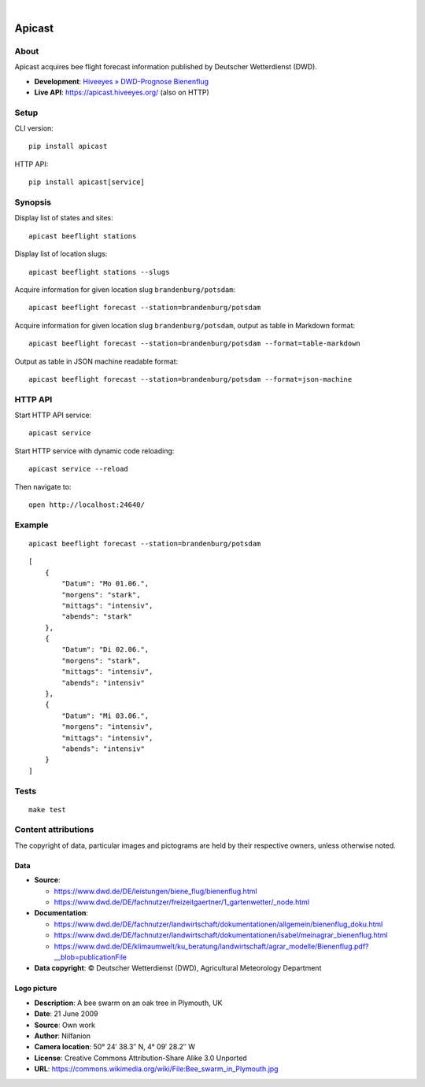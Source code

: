 .. image:: https://github.com/hiveeyes/apicast/workflows/Tests/badge.svg
    :target: https://github.com/hiveeyes/apicast/actions?workflow=Tests

.. image:: https://codecov.io/gh/hiveeyes/apicast/branch/main/graph/badge.svg
    :target: https://codecov.io/gh/hiveeyes/apicast
    :alt: Test suite code coverage

.. image:: https://img.shields.io/pypi/pyversions/apicast.svg
    :target: https://python.org

.. image:: https://img.shields.io/pypi/v/apicast.svg
    :target: https://pypi.org/project/apicast/

.. image:: https://img.shields.io/pypi/status/apicast.svg
    :target: https://pypi.org/project/apicast/

.. image:: https://img.shields.io/pypi/l/apicast.svg
    :target: https://pypi.org/project/apicast/

.. image:: https://static.pepy.tech/badge/apicast/month
    :target: https://pepy.tech/project/apicast

|

#######
Apicast
#######


*****
About
*****

Apicast acquires bee flight forecast information published by Deutscher Wetterdienst (DWD).

- **Development**: `Hiveeyes » DWD-Prognose Bienenflug`_
- **Live API**: https://apicast.hiveeyes.org/ (also on HTTP)


*****
Setup
*****

CLI version::

    pip install apicast

HTTP API::

    pip install apicast[service]


********
Synopsis
********

Display list of states and sites::

    apicast beeflight stations

Display list of location slugs::

    apicast beeflight stations --slugs

Acquire information for given location slug ``brandenburg/potsdam``::

    apicast beeflight forecast --station=brandenburg/potsdam

Acquire information for given location slug ``brandenburg/potsdam``, output as table in Markdown format::

    apicast beeflight forecast --station=brandenburg/potsdam --format=table-markdown

Output as table in JSON machine readable format::

    apicast beeflight forecast --station=brandenburg/potsdam --format=json-machine



********
HTTP API
********

Start HTTP API service::

    apicast service

Start HTTP service with dynamic code reloading::

    apicast service --reload

Then navigate to::

    open http://localhost:24640/



*******
Example
*******

::

    apicast beeflight forecast --station=brandenburg/potsdam

::

    [
        {
            "Datum": "Mo 01.06.",
            "morgens": "stark",
            "mittags": "intensiv",
            "abends": "stark"
        },
        {
            "Datum": "Di 02.06.",
            "morgens": "stark",
            "mittags": "intensiv",
            "abends": "intensiv"
        },
        {
            "Datum": "Mi 03.06.",
            "morgens": "intensiv",
            "mittags": "intensiv",
            "abends": "intensiv"
        }
    ]


*****
Tests
*****

::

    make test


********************
Content attributions
********************

The copyright of data, particular images and pictograms are held by their respective owners, unless otherwise noted.

Data
====

- **Source**:

  - https://www.dwd.de/DE/leistungen/biene_flug/bienenflug.html
  - https://www.dwd.de/DE/fachnutzer/freizeitgaertner/1_gartenwetter/_node.html

- **Documentation**:

  - https://www.dwd.de/DE/fachnutzer/landwirtschaft/dokumentationen/allgemein/bienenflug_doku.html
  - https://www.dwd.de/DE/fachnutzer/landwirtschaft/dokumentationen/isabel/meinagrar_bienenflug.html
  - https://www.dwd.de/DE/klimaumwelt/ku_beratung/landwirtschaft/agrar_modelle/Bienenflug.pdf?__blob=publicationFile

- **Data copyright**: © Deutscher Wetterdienst (DWD), Agricultural Meteorology Department


Logo picture
============

- **Description**:     	A bee swarm on an oak tree in Plymouth, UK
- **Date**:    	        21 June 2009
- **Source**: 	        Own work
- **Author**: 	        Nilfanion
- **Camera location**:	50° 24′ 38.3″ N, 4° 09′ 28.2″ W
- **License**:          Creative Commons Attribution-Share Alike 3.0 Unported
- **URL**:              https://commons.wikimedia.org/wiki/File:Bee_swarm_in_Plymouth.jpg


.. _Hiveeyes » DWD-Prognose Bienenflug: https://community.hiveeyes.org/t/dwd-prognose-bienenflug/787
